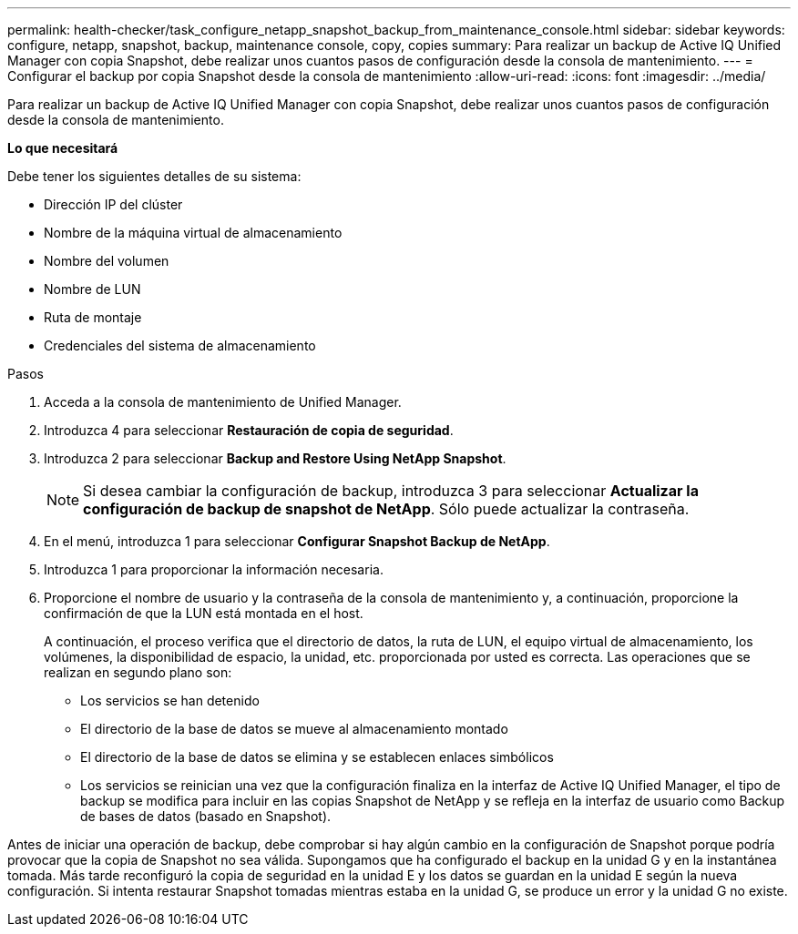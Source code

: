 ---
permalink: health-checker/task_configure_netapp_snapshot_backup_from_maintenance_console.html 
sidebar: sidebar 
keywords: configure, netapp, snapshot, backup, maintenance console, copy, copies 
summary: Para realizar un backup de Active IQ Unified Manager con copia Snapshot, debe realizar unos cuantos pasos de configuración desde la consola de mantenimiento. 
---
= Configurar el backup por copia Snapshot desde la consola de mantenimiento
:allow-uri-read: 
:icons: font
:imagesdir: ../media/


[role="lead"]
Para realizar un backup de Active IQ Unified Manager con copia Snapshot, debe realizar unos cuantos pasos de configuración desde la consola de mantenimiento.

*Lo que necesitará*

Debe tener los siguientes detalles de su sistema:

* Dirección IP del clúster
* Nombre de la máquina virtual de almacenamiento
* Nombre del volumen
* Nombre de LUN
* Ruta de montaje
* Credenciales del sistema de almacenamiento


.Pasos
. Acceda a la consola de mantenimiento de Unified Manager.
. Introduzca 4 para seleccionar *Restauración de copia de seguridad*.
. Introduzca 2 para seleccionar *Backup and Restore Using NetApp Snapshot*.
+
[NOTE]
====
Si desea cambiar la configuración de backup, introduzca 3 para seleccionar *Actualizar la configuración de backup de snapshot de NetApp*. Sólo puede actualizar la contraseña.

====
. En el menú, introduzca 1 para seleccionar *Configurar Snapshot Backup de NetApp*.
. Introduzca 1 para proporcionar la información necesaria.
. Proporcione el nombre de usuario y la contraseña de la consola de mantenimiento y, a continuación, proporcione la confirmación de que la LUN está montada en el host.
+
A continuación, el proceso verifica que el directorio de datos, la ruta de LUN, el equipo virtual de almacenamiento, los volúmenes, la disponibilidad de espacio, la unidad, etc. proporcionada por usted es correcta. Las operaciones que se realizan en segundo plano son:

+
** Los servicios se han detenido
** El directorio de la base de datos se mueve al almacenamiento montado
** El directorio de la base de datos se elimina y se establecen enlaces simbólicos
** Los servicios se reinician una vez que la configuración finaliza en la interfaz de Active IQ Unified Manager, el tipo de backup se modifica para incluir en las copias Snapshot de NetApp y se refleja en la interfaz de usuario como Backup de bases de datos (basado en Snapshot).




Antes de iniciar una operación de backup, debe comprobar si hay algún cambio en la configuración de Snapshot porque podría provocar que la copia de Snapshot no sea válida. Supongamos que ha configurado el backup en la unidad G y en la instantánea tomada. Más tarde reconfiguró la copia de seguridad en la unidad E y los datos se guardan en la unidad E según la nueva configuración. Si intenta restaurar Snapshot tomadas mientras estaba en la unidad G, se produce un error y la unidad G no existe.
